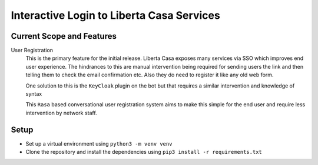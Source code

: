 Interactive Login to Liberta Casa Services
==========================================

==========================
Current Scope and Features
==========================

User Registration
    This is the primary feature for the initial release. Liberta Casa exposes many services via SSO which improves
    end user experience. The hindrances to this are manual intervention being required for sending users the link
    and then telling them to check the email confirmation etc. Also they do need to register it like any old web form.

    One solution to this is the ``KeyCloak`` plugin on the bot but that requires a similar intervention and knowledge of syntax

    This ``Rasa`` based conversational user registration system aims to make this simple for the end user and require less
    intervention by network staff.


=====
Setup
=====

* Set up a virtual environment using ``python3 -m venv venv``
* Clone the repository and install the dependencies using ``pip3 install -r requirements.txt``
